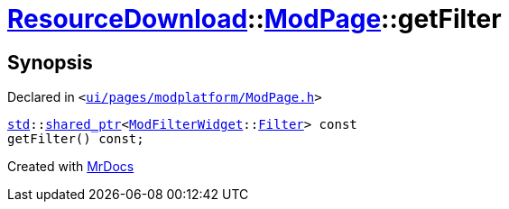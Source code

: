 [#ResourceDownload-ModPage-getFilter]
= xref:ResourceDownload.adoc[ResourceDownload]::xref:ResourceDownload/ModPage.adoc[ModPage]::getFilter
:relfileprefix: ../../
:mrdocs:


== Synopsis

Declared in `&lt;https://github.com/PrismLauncher/PrismLauncher/blob/develop/ui/pages/modplatform/ModPage.h#L56[ui&sol;pages&sol;modplatform&sol;ModPage&period;h]&gt;`

[source,cpp,subs="verbatim,replacements,macros,-callouts"]
----
xref:std.adoc[std]::xref:std/shared_ptr.adoc[shared&lowbar;ptr]&lt;xref:ModFilterWidget.adoc[ModFilterWidget]::xref:ModFilterWidget/Filter.adoc[Filter]&gt; const
getFilter() const;
----



[.small]#Created with https://www.mrdocs.com[MrDocs]#
